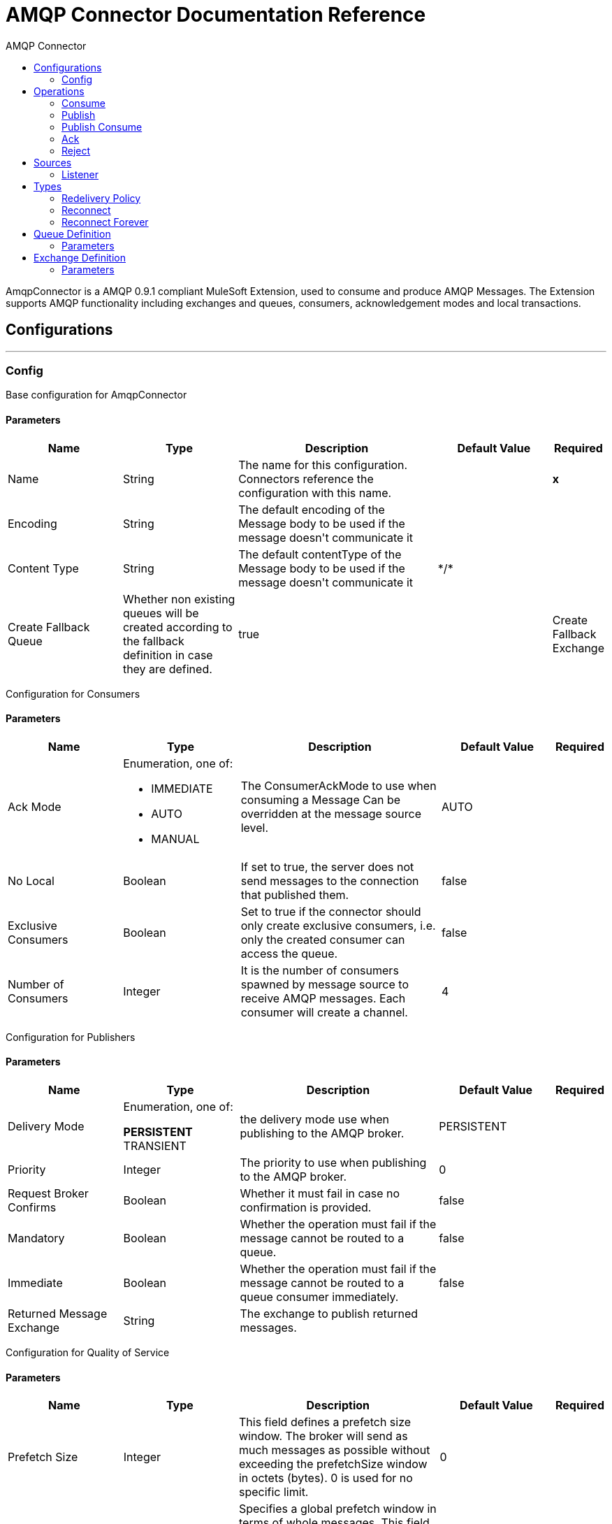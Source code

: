 :toc:               left
:toc-title:         AMQP Connector
:toclevels:         2
:last-update-label!:
:docinfo:
:source-highlighter: coderay
:icons: font


= AMQP Connector Documentation Reference

+++
AmqpConnector is a AMQP 0.9.1 compliant MuleSoft Extension, used to consume and produce AMQP Messages. The Extension supports AMQP functionality including exchanges and queues, consumers, acknowledgement modes and local transactions.
+++


== Configurations
---
[[config]]
=== Config

+++
Base configuration for AmqpConnector
+++

==== Parameters
[cols=".^20%,.^20%,.^35%,.^20%,^.^5%", options="header"]
|======================
| Name | Type | Description | Default Value | Required
| Name | String | The name for this configuration. Connectors reference the configuration with this name. | | *x*{nbsp}
| Encoding a| String |  +++The default encoding of the Message body to be used if the message doesn't communicate it+++ |  | {nbsp}
| Content Type a| String |  +++The default contentType of the Message body to be used if the message doesn't communicate it+++ |  +++*/*+++ | {nbsp}
| Create Fallback Queue |  +++Whether non existing queues will be created according to the fallback definition in case they are defined.+++ |  +++true+++ | {nbsp}
| Create Fallback Exchange |  +++Whether non existing exchanges will be created according to the fallback definition in case they are defined.+++ |  +++true+++ | {nbsp}
|======================

+++
Configuration for Consumers
+++

==== Parameters
[cols=".^20%,.^20%,.^35%,.^20%,^.^5%", options="header"]
|======================
| Name | Type | Description | Default Value | Required
| Ack Mode a| Enumeration, one of:

** IMMEDIATE
** AUTO
** MANUAL
 |  +++The ConsumerAckMode to use when consuming a Message Can be overridden at the message source level. +++ |  +++AUTO+++ | {nbsp}
 | No Local | Boolean | If set to true, the server does not send messages to the connection that published them. |false | {nbsp}
 | Exclusive Consumers | Boolean | Set to true if the connector should only create exclusive consumers, i.e. only the created consumer can access the queue. | false | {nbsp}
 | Number of Consumers | Integer | It is the number of consumers spawned by message source to receive AMQP messages. Each consumer will create a channel. | 4 | {nbsp}
|======================

+++
Configuration for Publishers
+++

==== Parameters
[cols=".^20%,.^20%,.^35%,.^20%,^.^5%", options="header"]
|======================
| Name | Type | Description | Default Value | Required
| Delivery Mode | Enumeration, one of:
 
** PERSISTENT
** TRANSIENT
 |  +++the delivery mode use when publishing to the AMQP broker.+++ |  +++PERSISTENT+++ | {nbsp}
 | Priority | Integer | The priority to use when publishing to the AMQP broker. | 0 | {nbsp}
 | Request Broker Confirms | Boolean | Whether it must fail in case no confirmation is provided. | false | {nbsp}
 | Mandatory | Boolean | Whether the operation must fail if the message cannot be routed to a queue. | false | {nbsp}
 | Immediate | Boolean | Whether the operation must fail if the message cannot be routed to a queue consumer immediately. | false | {nbsp}
 | Returned Message Exchange | String | The exchange to publish returned messages. | {nbsp} | {nbsp}
 
|======================

+++
Configuration for Quality of Service
+++

==== Parameters
[cols=".^20%,.^20%,.^35%,.^20%,^.^5%", options="header"]
|======================
| Name | Type | Description | Default Value | Required
| Prefetch Size | Integer | This field defines a prefetch size window. The broker will send as much messages as possible without exceeding the prefetchSize window in octets (bytes). 0 is used for no specific limit. | 0 | {nbsp}
| Prefetch Count | Integer | Specifies a global prefetch window in terms of whole messages. This field may be used in combination with the prefetch-size field; a message will only be sent in advance if both prefetch windows allow it. 0 is used for no specific limit. | 0 | {nbsp}
|======================

==== Associated Operations
* <<consume>> {nbsp}
* <<publish>> {nbsp}
* <<publishConsume>> {nbsp}
* <<ack>> {nbsp}
* <<reject>> {nbsp}

==== Associated Sources
* <<listener>> {nbsp}


== Operations

[[consume]]
=== Consume
`<amqp:consume>`

+++
Operation that allows the user to consume a single AmqpMessage from a given Queue.
+++

==== Parameters
[cols=".^20%,.^20%,.^35%,.^20%,^.^5%", options="header"]
|======================
| Name | Type | Description | Default Value | Required
| Configuration | String | The name of the configuration to use. | | *x*{nbsp}
| Queue name a| String |  +++The name of the queue from where the Message should be consumed+++ |  | *x*{nbsp}
| Content Type a| String |  +++the Message's content content type+++ |  | {nbsp}
| Encoding a| String |  +++the Message's content encoding+++ |  | {nbsp}
| Fallback Queue Definition| Definition of a Queue |  +++The queue definition to use for queue declaration in case there is no queue with the queueName+++ |  | {nbsp}
| Ack Mode a| Enumeration, one of:

** IMMEDIATE
** MANUAL |  +++the ConsumerAckMode that will be configured over the Message and Session+++ |  | {nbsp}
| Maximum Wait a| Number |  +++maximum time to wait for a message before timing out+++ |  +++10000+++ | {nbsp}
| Maximum Wait Unit a| Enumeration, one of:

** NANOSECONDS
** MICROSECONDS
** MILLISECONDS
** SECONDS
** MINUTES
** HOURS
** DAYS |  +++Time unit to be used in the maximumWaitTime configurations+++ |  +++MILLISECONDS+++ | {nbsp}
| Transactional Action a| Enumeration, one of:

** ALWAYS_JOIN
** JOIN_IF_POSSIBLE
** NOT_SUPPORTED |  +++The type of joining action that operations can take regarding transactions.+++ |  +++JOIN_IF_POSSIBLE+++ | {nbsp}
| Reconnection Strategy a| * <<reconnect>>
* <<reconnect-forever>> |  +++A retry strategy in case of connectivity errors+++ |  | {nbsp}
|======================

==== Output
[cols=".^50%,.^50%"]
|======================
| *Type* a| Any
| *Attributes Type* a| <<AmqpAttributes>>
|======================

==== For Configurations.
* <<config>> {nbsp}

==== Throws
* AMQP:TIMEOUT {nbsp}
* AMQP:CONNECTIVITY {nbsp}
* AMQP:CONSUMING {nbsp}
* AMQP:RETRY_EXHAUSTED {nbsp}
* AMQP:QUEUE_NOT_FOUND {nbsp}
* AMQP:CREATION_NOT_ALLOWED {nbsp}


[[publish]]
=== Publish
`<amqp:publish>`

+++
Operation that allows the user to publish a single AmqpMessage to a given exchange
+++

==== Parameters
[cols=".^20%,.^20%,.^35%,.^20%,^.^5%", options="header"]
|======================
| Name | Type | Description | Default Value | Required
| Configuration | String | The name of the configuration to use. | | *x*{nbsp}
| Exchange Name a| String |  +++The name of the exchange to publish the message to+++ |  | *x*{nbsp}
| Fallback Exchange Definition| Definition of an Exchange |  +++The exchange to use for exchange declaration in case there is no exchange with the exchangeName+++ |  | {nbsp}
| Routing Keys| LIST |  +++List of routing keys+++ |  | {nbsp}
| Delivery Mode | Enumeration, one of:
 
** PERSISTENT
** TRANSIENT
 |  +++the delivery mode use when publishing to the AMQP broker.+++ |  +++PERSISTENT+++ | {nbsp}
| Correlation Id a| String |  +++The AMQPCorrelationID header of the Message+++ |  | {nbsp}
| ContentType a| String |  +++The content type of the body+++ |  | {nbsp}
| Encoding a| String |  +++The outboundEncoding of the message's body+++ |  | {nbsp}
| Reply To a| String |  +++The AMQP replyTo property information of the Queue where this Message should be replied to+++ |  | {nbsp}
| User Properties a| Object |  +++The custom user properties that should be set for this Message. Each property is merged with other default AMQP user properties. All the AMQP user properties are set at once in a single Object. You can write this object as a DataWeave object, such as `#[output application/json --- { userName: vars.user, appName: 'myApp'}]`. Each key/value from the user properties object is then set as a separate AMQP user property. +++ |  | {nbsp}
| Reconnection Strategy a| * <<reconnect>>
* <<reconnect-forever>> |  +++A retry strategy in case of connectivity errors+++ |  | {nbsp}
|======================


==== For Configurations.
* <<config>> {nbsp}

==== Throws
* AMQP:PUBLISHING {nbsp}
* AMQP:UNROUTABLE_MESSAGE {nbsp}
* AMQP:CREATION_NOT_ALLOWED {nbsp}
* AMQP:ILLEGAL_BODY {nbsp}
* AMQP:RETRY_EXHAUSTED {nbsp}


[[publishConsume]]
=== Publish Consume
`<amqp:publish-consume>`

+++
Operation that allows the user to send a message to a AMQP Exchange and waits for a response either to the provided replyTo destination or to a temporary destination created dynamically
+++

==== Parameters
[cols=".^20%,.^20%,.^35%,.^20%,^.^5%", options="header"]
|======================
| Name | Type | Description | Default Value | Required
| Configuration | String | The name of the configuration to use. | {nbsp}| *x*{nbsp}
| Exchange Name |  String | +++The name of the exchange to publish the message to+++ | {nbsp}  | *x*{nbsp}
| Correlation Id a| String |  +++The AMQPCorrelationID header of the Message+++ | {nbsp} | {nbsp}
| ContentType a| String |  +++The content type of the body+++ | */* | {nbsp}
| Encoding a| String |  +++The outboundEncoding of the message's body+++ | {nbsp} | {nbsp}
| User Properties a| Object |  +++The custom user properties that should be set for this Message. Each property is merged with other default AMQP user properties. All the AMQP user properties are set at once in a single Object. You can write this object as a DataWeave object, such as `#[output application/json --- { userName: vars.user, appName: 'myApp'}]`. Each key/value from the user properties object is then set as a separate AMQP user property. +++ |  | {nbsp}
| Maximum Wait a| Number |  +++maximum time to wait for a message before timing out+++ |  +++10000+++ | {nbsp}
| Maximum Wait Unit a| Enumeration, one of:

** NANOSECONDS
** MICROSECONDS
** MILLISECONDS
** SECONDS
** MINUTES
** HOURS
** DAYS |  +++Time unit to be used in the maximumWaitTime configurations+++ |  +++MILLISECONDS+++ | {nbsp}
| Reconnection Strategy a| * <<reconnect>>
* <<reconnect-forever>> |  +++A retry strategy in case of connectivity errors+++ |  | {nbsp}
|======================

==== Output
[cols=".^50%,.^50%"]
|======================
| *Type* a| Any
| *Attributes Type* a| <<AMQPAttributes>>
|======================

==== For Configurations.
* <<config>> {nbsp}

==== Throws
* AMQP:PUBLISHING_CONSUMING {nbsp}
* AMQP:PUBLISHING {nbsp}
* AMQP:TIMEOUT {nbsp}
* AMQP:CONNECTIVITY {nbsp}
* AMQP:CONSUMING {nbsp}
* AMQP:ILLEGAL_BODY {nbsp}
* AMQP:RETRY_EXHAUSTED {nbsp}
* AMQP:QUEUE_NOT_FOUND {nbsp}
* AMQP:CREATION_NOT_ALLOWED {nbsp}


[[ack]]
=== Ack
`<amqp:ack>`

+++
Operation that allows the user to ack a delivered AmqpMessage.
+++

==== Parameters
[cols=".^20%,.^20%,.^35%,.^20%,^.^5%", options="header"]
|======================
| Name | Type | Description | Default Value | Required
| Ack Id a| String |  +++The AckId of the Message to ACK+++ |  | *x*{nbsp}
|======================

[[reject]]
=== Reject
`<amqp:reject>`

+++
Operation that allows the user to reject a delivered AmqpMessage.
+++

==== Parameters
[cols=".^20%,.^20%,.^35%,.^20%,^.^5%", options="header"]
|======================
| Name | Type | Description | Default Value | Required
| Ack Id a| String |  +++The AckId of the Message to ACK+++ |  | *x*{nbsp}
| Requeue a| Boolean |  +++Indicates whether the rejected message has to be requeued+++ | false | {nbsp}
|======================

== Sources

[[listener]]
=== Listener
`<amqp:listener>`

+++
AMQP Listener for Queues, allows to listen for incoming messages. 
+++

==== Listener Configuration Parameters
[cols=".^20%,.^20%,.^35%,.^20%,^.^5%", options="header"]
|======================
| Name | Type | Description | Default Value | Required
| Configuration | String | The name of the configuration to use. | | *x*{nbsp}
| Queue Name a| String |  +++Name of the queue to consume from+++ |  | *x*{nbsp}
| Number Of consumers a| Number |  +++The number of concurrent consumers that will be used to receive AMQP Messages+++ |  +++4+++ | {nbsp}
| Consumer Tag a| String |  +++A client-generated consumer tag to establish context.+++ |  +++4+++ | {nbsp}
| Recover Strategy | Enumeration, one of:
 
** NONE
** NO_REQUEUE
** REQUEUE 	| Strategy to use when a channel recover or a rollback is performed.| EXPLICIT | {nbsp}
| Inbound content type a| String |  +++The content type of the message body+++ |  | {nbsp}
| Inbound encoding a| String |  +++The inboundEncoding of the message body+++ |  | {nbsp}
|======================

== Types
[[RedeliveryPolicy]]
=== Redelivery Policy

[cols=".^20%,.^25%,.^30%,.^15%,.^10%", options="header"]
|======================
| Field | Type | Description | Default Value | Required
| Max Redelivery Count a| Number | The maximum number of times a message can be redelivered and processed unsuccessfully before triggering process-failed-message |  | 
| Use Secure Hash a| Boolean | Whether to use a secure hash algorithm to identify a redelivered message |  | 
| Message Digest Algorithm a| String | The secure hashing algorithm to use. If not set, the default is SHA-256. |  | 
| Id Expression a| String | Defines one or more expressions to use to determine when a message has been redelivered. This property may only be set if useSecureHash is false. |  | 
| Object Store a| <<ObjectStore>> | The object store where the redelivery counter for each message is going to be stored. |  | 
|======================

[[reconnect]]
=== Reconnect

[cols=".^20%,.^25%,.^30%,.^15%,.^10%", options="header"]
|======================
| Field | Type | Description | Default Value | Required
| Frequency a| Number | How often (in ms) to reconnect |  | 
| Count a| Number | How many reconnection attempts to make |  | 
|======================

[[reconnect-forever]]
=== Reconnect Forever

[cols=".^20%,.^25%,.^30%,.^15%,.^10%", options="header"]
|======================
| Field | Type | Description | Default Value | Required
| Frequency a| Number | How often (in ms) to reconnect |  | 
|======================

[[queue-definition]]
== Queue Definition

==== Parameters
[cols=".^20%,.^20%,.^35%,.^20%,^.^5%", options="header"]
|======================
| Name | Type | Description | Default Value | Required
| Removal Strategy | Enumeration, one of:
 
** EXPLICIT
** SHUTDOWN
** UNUSED | Defines when the declared queue must be removed from the broker. | EXPLICIT | {nbsp}
| Exchange to Bind | String | Defines the exchange to bind the queue to. | {nbsp} | *x*{nbsp}
|======================

[[exchange-definition]]
== Exchange Definition

==== Parameters
[cols=".^20%,.^20%,.^35%,.^20%,^.^5%", options="header"]
|======================
| Name | Type | Description | Default Value | Required
| Removal Strategy | Enumeration, one of:
 
** EXPLICIT
** SHUTDOWN
** UNUSED 	
 | Defines when the declared exchange must be removed from the broker.| EXPLICIT | {nbsp}
| Exchange Type | Enumeration, one of:

** DIRECT
** TOPIC
** FANOUT
** HEADERS 
 | The type of the exchange to be declared| FANOUT | {nbsp}
|======================




